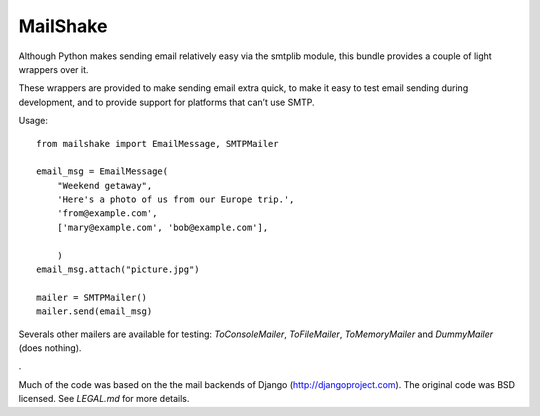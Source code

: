 
=================
MailShake
=================

Although Python makes sending email relatively easy via the smtplib module, this bundle provides a couple of light wrappers over it.

These wrappers are provided to make sending email extra quick, to make it easy to test email sending during development, and to provide support for platforms that can’t use SMTP.

Usage::

    from mailshake import EmailMessage, SMTPMailer
    
    email_msg = EmailMessage(
        "Weekend getaway",
        'Here's a photo of us from our Europe trip.',
        'from@example.com',
        ['mary@example.com', 'bob@example.com'],
        
        )
    email_msg.attach("picture.jpg")
    
    mailer = SMTPMailer()
    mailer.send(email_msg)


Severals other mailers are available for testing: `ToConsoleMailer`, `ToFileMailer`, `ToMemoryMailer` and `DummyMailer` (does nothing).

.

Much of the code was based on the the mail backends of Django (http://djangoproject.com). The original code was BSD licensed. See `LEGAL.md` for more details.

